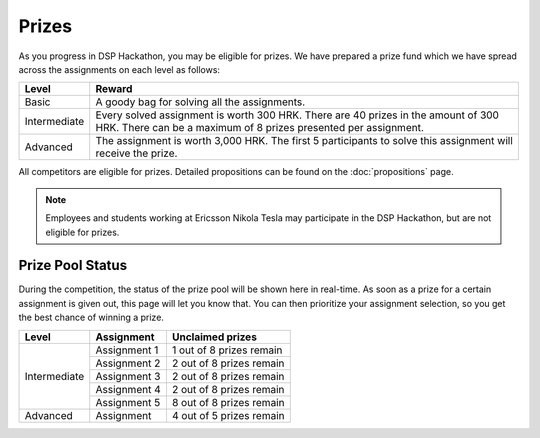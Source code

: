 Prizes
========

As you progress in DSP Hackathon, you may be eligible for prizes. We have prepared a prize fund which we have spread across the assignments on each level as follows:

+--------------+-----------------------------------------------+
| Level        | Reward                                        |
+==============+===============================================+
| Basic        | A goody bag for                               |
|              | solving all the assignments.                  |
+--------------+-----------------------------------------------+
| Intermediate | Every solved assignment is worth 300 HRK.     |
|              | There are 40 prizes in the amount of 300 HRK. |
|              | There can be a maximum of 8 prizes presented  |
|              | per assignment.                               |
+--------------+-----------------------------------------------+
| Advanced     | The assignment is worth 3,000 HRK. The        |
|              | first 5 participants to solve this assignment |
|              | will receive the prize.                       |
+--------------+-----------------------------------------------+

All competitors are eligible for prizes. Detailed propositions can be found on the :doc:`propositions` page.

.. note::
   Employees and students working at Ericsson Nikola Tesla may participate in the DSP Hackathon, but are not eligible for prizes.

Prize Pool Status
-------------------

During the competition, the status of the prize pool will be shown here in real-time. As soon as a prize for a certain assignment is given out, this page will let you know that. You can then prioritize your assignment selection, so you get the best chance of winning a prize.

+--------------+----------------------+-------------------------------+
| Level        | Assignment           | Unclaimed prizes              |
+==============+======================+===============================+
| Intermediate | Assignment 1         | 1 out of 8 prizes remain      |
|              +----------------------+-------------------------------+
|              | Assignment 2         | 2 out of 8 prizes remain      |
|              +----------------------+-------------------------------+
|              | Assignment 3         | 2 out of 8 prizes remain      |
|              +----------------------+-------------------------------+
|              | Assignment 4         | 2 out of 8 prizes remain      |
|              +----------------------+-------------------------------+
|              | Assignment 5         | 8 out of 8 prizes remain      |
+--------------+----------------------+-------------------------------+
| Advanced     | Assignment           | 4 out of 5 prizes remain      |
+--------------+----------------------+-------------------------------+
